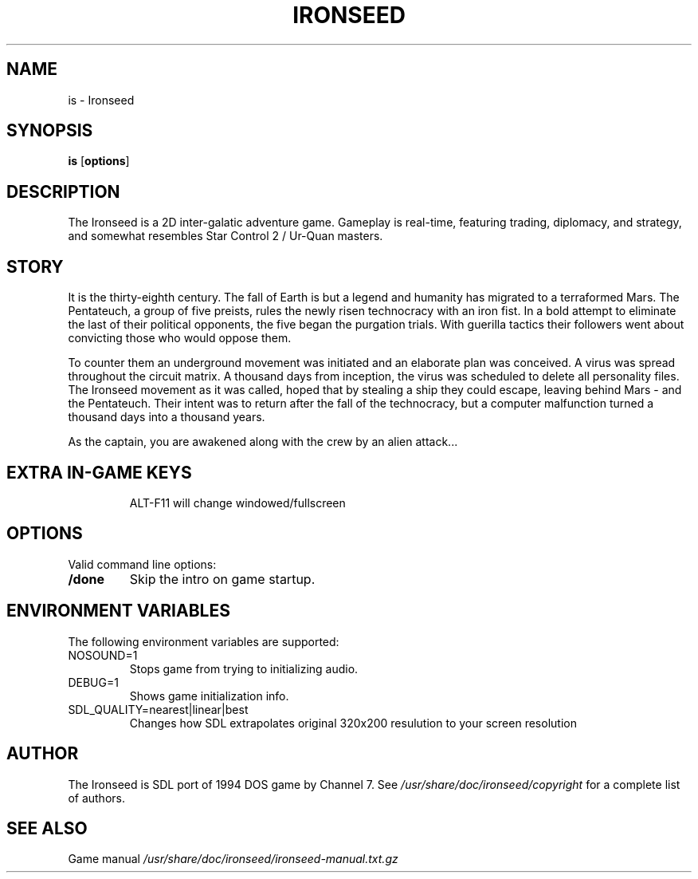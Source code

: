 .TH IRONSEED 6 2024-04-11
.SH NAME
is - Ironseed
.SH SYNOPSIS
.B is
.RB [ options ]
.SH DESCRIPTION
The Ironseed is a 2D inter-galatic adventure game.
Gameplay is real-time, featuring trading, diplomacy, and strategy, and somewhat resembles Star Control 2 / Ur-Quan masters.

.SH STORY
It is the thirty-eighth century. The fall of Earth is but a legend and humanity has migrated to a terraformed Mars. The Pentateuch, a group of five preists, rules the newly risen technocracy with an iron fist.
In a bold attempt to eliminate the last of their political opponents, the five began the purgation trials. With guerilla tactics their followers went about convicting those who would oppose them.

To counter them an underground movement was initiated and an elaborate plan was conceived. A virus was spread throughout the circuit matrix. A thousand days from inception, the virus was scheduled to delete all personality files. The Ironseed movement as it was called, hoped that by stealing a ship they could escape, leaving behind Mars - and the Pentateuch. Their intent was to return after the fall of the technocracy, but a computer malfunction turned a thousand days into a thousand years.

As the captain, you are awakened along with the crew by an alien attack...

.SH "EXTRA IN-GAME KEYS"
.IP
ALT-F11 will change windowed/fullscreen

.SH OPTIONS
Valid command line options:
.TP
.B /done
Skip the intro on game startup.
.SH ENVIRONMENT VARIABLES
The following environment variables are supported:
.IP "NOSOUND=1"
Stops game from trying to initializing audio.
.IP "DEBUG=1"
Shows game initialization info.
.IP "SDL_QUALITY=nearest|linear|best"
Changes how SDL extrapolates original 320x200 resulution to your screen resolution
.SH AUTHOR
The Ironseed is SDL port of 1994 DOS game by Channel 7.
See \fI/usr/share/doc/ironseed/copyright\fR for a complete list of authors.
.SH SEE ALSO
Game manual \fI/usr/share/doc/ironseed/ironseed-manual.txt.gz\fR
